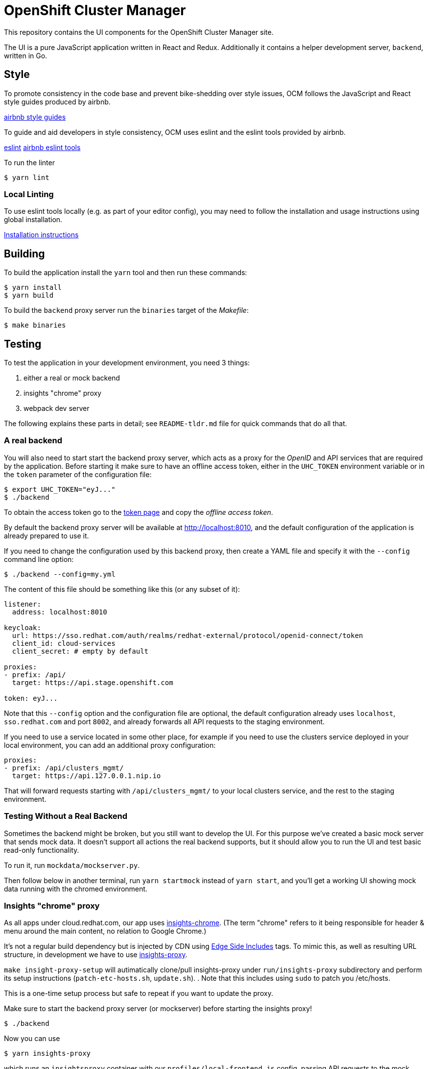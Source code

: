 = OpenShift Cluster Manager

This repository contains the UI components for the OpenShift Cluster Manager site.

The UI is a pure JavaScript application written in React and Redux. Additionally it
contains a helper development server, `backend`, written in Go.

== Style

To promote consistency in the code base and prevent bike-shedding over style
issues, OCM follows the JavaScript and React style guides produced by airbnb.

https://github.com/airbnb/javascript[airbnb style guides]

To guide and aid developers in style consistency, OCM uses eslint and the eslint
tools provided by airbnb.

https://eslint.org/[eslint]
https://github.com/airbnb/javascript/tree/master/packages/eslint-config-airbnb[airbnb eslint tools]

To run the linter

....
$ yarn lint
....

=== Local Linting

To use eslint tools locally (e.g. as part of your editor config), you may
need to follow the installation and usage instructions using global
installation.

https://github.com/airbnb/javascript/tree/master/packages/eslint-config-airbnb#eslint-config-airbnb-1[Installation instructions]

== Building

To build the application install the `yarn` tool and then run these commands:

....
$ yarn install
$ yarn build
....

To build the `backend` proxy server run the `binaries` target of the _Makefile_:

....
$ make binaries
....

== Testing

To test the application in your development environment, you need 3 things:

1. either a real or mock backend
2. insights "chrome" proxy
3. webpack dev server

The following explains these parts in detail; see `README-tldr.md` file for quick commands that do all that.

=== A real backend


You will also need to start start the backend proxy server, which acts as a proxy
for the _OpenID_ and API services that are required by the application. Before
starting it make sure to have an offline access token, either in the `UHC_TOKEN`
environment variable or in the `token` parameter of the configuration file:

....
$ export UHC_TOKEN="eyJ..."
$ ./backend
....

To obtain the access token go to the
https://cloud.redhat.com/openshift/token[token page] and copy the
_offline access token_.

By default the backend proxy server will be available at http://localhost:8010,
and the default configuration of the application is already prepared to use it.

If you need to change the configuration used by this backend proxy, then create a
YAML file and specify it with the `--config` command line option:

....
$ ./backend --config=my.yml
....

The content of this file should be something like this (or any subset of it):

[source,yaml]
----
listener:
  address: localhost:8010

keycloak:
  url: https://sso.redhat.com/auth/realms/redhat-external/protocol/openid-connect/token
  client_id: cloud-services
  client_secret: # empty by default

proxies:
- prefix: /api/
  target: https://api.stage.openshift.com

token: eyJ...
----

Note that this `--config` option and the configuration file are optional, the
default configuration already uses `localhost`, `sso.redhat.com` and port
`8002`, and already forwards all API requests to the staging environment.

If you need to use a service located in some other place, for example if you
need to use the clusters service deployed in your local environment, you can add
an additional proxy configuration:

[source,yaml]
----
proxies:
- prefix: /api/clusters_mgmt/
  target: https://api.127.0.0.1.nip.io
----

That will forward requests starting with `/api/clusters_mgmt/` to your local
clusters service, and the rest to the staging environment.

=== Testing Without a Real Backend
Sometimes the backend might be broken, but you still want to develop the UI. For this purpose we've created
a basic mock server that sends mock data. It doesn't support all actions the real backend supports, but
it should allow you to run the UI and test basic read-only functionality.

To run it, run `mockdata/mockserver.py`.

Then follow below in another terminal, run `yarn startmock` instead of `yarn start`, and you'll get a working UI showing mock data running with the chromed environment.

=== Insights "chrome" proxy

As all apps under cloud.redhat.com, our app uses https://github.com/RedHatInsights/insights-chrome[insights-chrome].
(The term "chrome" refers to it being responsible for header & menu around the main content, no relation to Google Chrome.)

It's not a regular build dependency but is injected by CDN using https://en.wikipedia.org/wiki/Edge_Side_Includes[Edge Side Includes] tags.  To mimic this, as well as resulting URL structure, in development we have to use https://github.com/RedHatInsights/insights-proxy[insights-proxy].

`make insight-proxy-setup` will autimatically clone/pull insights-proxy under `run/insights-proxy` subdirectory and perform its setup instructions (`patch-etc-hosts.sh`, `update.sh`).
.  Note that this includes using `sudo` to patch you /etc/hosts.

This is a one-time setup process but safe to repeat if you want to update the proxy.

Make sure to start the backend proxy server (or mockserver) before starting the insights proxy!
....
$ ./backend
....

Now you can use
....
$ yarn insights-proxy
....
which runs an `insightsproxy` container with our `profiles/local-frontend.js` config, passing API requests to the mock server described above.

You may set `RUNNER=podman` or `RUNNER=docker` env var to choose with which tool the container will be updated/run.

=== Webpack dev server

If using a real backend, run webpack with:
....
$ yarn build; yarn start
....

That also works with mockdata server, but all metrics timestamps will be "too old", hiding some of the UI.  To disable these checks and show old metrics, use:
....
$ yarn build; yarn startmock
....

The "build" step is crucial at the moment, but we should work to make it not required in the future.

Once the server is running you can access your UI on https://qa.foo.redhat.com:1337/openshift
It should ask you to authenticate with QA SSO, which should accept every user and the password is `redhat`.

== Deploying

The staging and production OCM sites are deployed into the Insights enviroments
using the `push_to_insights.sh` script. This script is called via git hooks. See
the script for more details.

